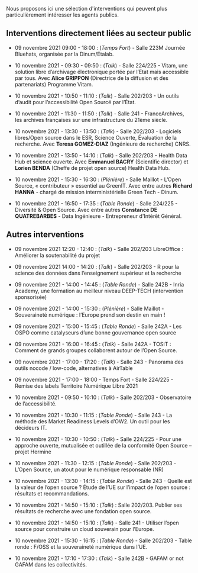 Nous proposons ici une sélection d'interventions qui peuvent plus
particulièrement intéresser les agents publics.

** Interventions directement liées au secteur public

- 09 novembre 2021 09:00 - 18:00 : (/Temps Fort/) - Salle 223M Journée
  Bluehats, organisée par la Dinum/Etalab.

- 10 novembre 2021 - 09:30 - 09:50 : (/Talk/) - Salle 224/225 - Vitam, une
  solution libre d’archivage électronique portée par l’Etat mais
  accessible par tous.  Avec *Alice GRIPPON* (Directrice de la diffusion
  et des partenariats) Programme Vitam.

- 10 novembre 2021 - 10:50 - 11:10 : (/Talk/) - Salle 202/203 - Un outils
  d’audit pour l’accessibilité Open Sourcé par l’État.

- 10 novembre 2021 - 11:30 - 11:50 : (/Talk/) - Salle 241 -
  FranceArchives, les archives françaises sur une infrastructure du
  21ème siècle.

- 10 novembre 2021 - 13:30 - 13:50 : (/Talk/) - Salle 202/203 - Logiciels
  libres/Open source dans le ESR, Science Ouverte, Évaluation de la
  recherche.  Avec *Teresa GOMEZ-DIAZ* (Ingénieure de recherche) CNRS.

- 10 novembre 2021 - 13:50 - 14:10 : (/Talk/) - Salle 202/203 - Health
  Data Hub et science ouverte.  Avec *Emmanuel BACRY* (Scientific
  director) et *Lorien BENDA* (Cheffe de projet open source) Health Data
  Hub.

- 10 novembre 2021 - 15:30 - 16:30 : (/Plénière/) - Salle Maillot - L’Open
  Source, « contributeur » essentiel au GreenIT.  Avec entre autres
  *Richard HANNA* - chargé de mission interministérielle Green Tech -
  Dinum.

- 10 novembre 2021 - 16:50 - 17:35 : (/Table Ronde/) - Salle 224/225 -
  Diversité & Open Source.  Avec entre autres *Constance DE
  QUATREBARBES* - Data Ingénieure - Entrepreneur d'Intérêt Général.

** Autres interventions

- 09 novembre 2021 12:20 - 12:40 : (/Talk/) - Salle 202/203 LibreOffice :
  Améliorer la soutenabilité du projet

- 09 novembre 2021 14:00 - 14:20 : (/Talk/) - Salle 202/203 - R pour la
  science des données dans l’enseignement supérieur et la recherche

- 09 novembre 2021 - 14:00 - 14:45 : (/Table Ronde/) - Salle 242B - Inria
  Academy, une formation au meilleur niveau DEEP-TECH (intervention
  sponsorisée)

- 09 novembre 2021 - 14:00 - 15:30 : (/Plénière/) - Salle Maillot -
  Souveraineté numérique : l’Europe prend son destin en main !

- 09 novembre 2021 - 15:00 - 15:45 : (/Table Ronde/) - Salle 242A - Les
  OSPO comme catalyseurs d’une bonne gouvernance open source

- 09 novembre 2021 - 16:00 - 16:45 : (/Talk/) - Salle 242A - TOSIT :
  Comment de grands groupes collaborent autour de l’Open Source.

- 09 novembre 2021 - 17:00 - 17:20 : (/Talk/) - Salle 243 - Panorama des
  outils nocode / low-code, alternatives à AirTable

- 09 novembre 2021 - 17:00 - 18:00 - Temps Fort - Salle 224/225 -
  Remise des labels Territoire Numérique Libre 2021

- 10 novembre 2021 - 09:50 - 10:10 : (/Talk/) - Salle 202/203 -
  Observatoire de l’accessibilité.

- 10 novembre 2021 - 10:30 - 11:15 : (/Table Ronde/) - Salle 243 - La
  méthode des Market Readiness Levels d’OW2. Un outil pour les
  décideurs IT.

- 10 novembre 2021 - 10:30 - 10:50 : (/Talk/) - Salle 224/225 - Pour une
  approche ouverte, mutualisée et outillée de la conformité Open
  Source – projet Hermine

- 10 novembre 2021 - 11:30 - 12:15 : (/Table Ronde/) - Salle 202/203 -
  L’Open Source, un atout pour le numérique responsable (NR)

- 10 novembre 2021 - 13:30 - 14:15 : (/Table Ronde/) - Salle 243 - Quelle
  est la valeur de l’open source ? Étude de l’UE sur l’impact de
  l’open source : résultats et recommandations.

- 10 novembre 2021 - 14:50 - 15:10 : (/Talk/) : Salle 202/203.  Publier
  ses résultats de recherche avec une fondation open source.

- 10 novembre 2021 - 14:50 - 15:10 : (/Talk/) - Salle 241 - Utiliser
  l’open source pour construire un cloud souverain pour l’Europe.

- 10 novembre 2021 - 15:30 - 16:15 : (/Table Ronde/) - Salle 202/203 -
  Table ronde : F/OSS et la souveraineté numérique dans l’UE.

- 10 novembre 2021 - 17:10 - 17:30 : (/Talk/) - Salle 242B - GAFAM or not
  GAFAM dans les collectivités.

